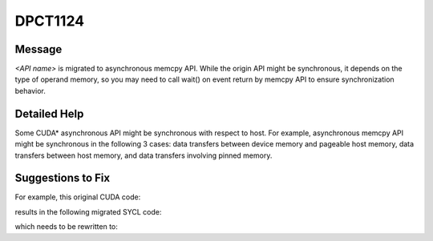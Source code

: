 .. _DPCT1124:

DPCT1124
========

Message
-------

.. _msg-1124-start:

*<API name>* is migrated to asynchronous memcpy API. While the origin API might be synchronous,
it depends on the type of operand memory, so you may need to call wait() on event return by memcpy
API to ensure synchronization behavior.

.. _msg-1124-end:

Detailed Help
-------------

Some CUDA\* asynchronous API might be synchronous with respect to host. For example, asynchronous
memcpy API might be synchronous in the following 3 cases: data transfers between device memory
and pageable host memory, data transfers between host memory, and data transfers involving pinned
memory.

Suggestions to Fix
------------------

For example, this original CUDA code:

.. code-block:: cpp
   :linenos:

   cudaMemcpyAsync(host_dst, host_src, size, cudaMemcpyHostToHost);

results in the following migrated SYCL code:

.. code-block:: cpp
   :linenos:

   /*
   DPCT1124:0: cudaMemcpyAsync is migrated to asynchronous memcpy API. While the origin API might be synchronous, depends on the type of operand memory, so you may need to call wait() on event return by memcpy API to ensure synchronization behavior.
   */
   dpct::device_ext &dev_ct1 = dpct::get_current_device();
   sycl::queue &q_ct1 = dev_ct1.in_order_queue();
   q_ct1.memcpy(host_dst, host_src, size);

which needs to be rewritten to:

.. code-block:: cpp
   :linenos:

   dpct::device_ext &dev_ct1 = dpct::get_current_device(); 
   sycl::queue &q_ct1 = dev_ct1.in_order_queue(); 
   q_ct1.memcpy(host_dst, host_src, size).wait();

